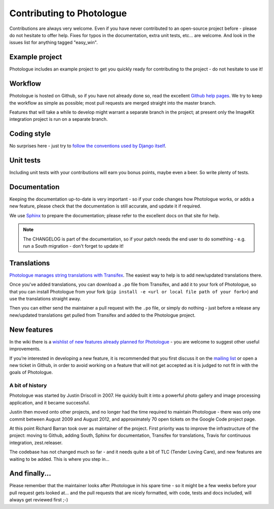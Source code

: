 ##########################
Contributing to Photologue
##########################

Contributions are always very welcome. Even if you have never contributed to an
open-source project before - please do not hesitate to offer help. Fixes for typos in the
documentation, extra unit tests, etc... are welcome. And look in the issues
list for anything tagged "easy_win".

Example project
---------------
Photologue includes an example project to get you quickly ready for 
contributing to the project - do not hesitate to use it!

Workflow
--------
Photologue is hosted on Github, so if you have not already done so, read the excellent
`Github help pages <https://help.github.com/articles/fork-a-repo>`_. We try to keep the workflow
as simple as possible; most pull requests are merged straight into the master branch.

Features that will take a while to develop might warrant a separate branch in the project;
at present only the ImageKit integration project is run on a separate branch.

Coding style
------------
No surprises here - just try to `follow the conventions used by Django itself 
<https://docs.djangoproject.com/en/dev/internals/contributing/writing-code/>`_.

Unit tests
----------
Including unit tests with your contributions will earn you bonus points, maybe even a beer. So write
plenty of tests.

Documentation
-------------
Keeping the documentation up-to-date is very important - so if your code changes
how Photologue works, or adds a new feature, please check that the documentation is still accurate, and
update it if required.

We use `Sphinx <http://sphinx.pocoo.org/>`_ to prepare the documentation; please refer to the excellent docs
on that site for help.

.. note::
    
    The CHANGELOG is part of the documentation, so if your patch needs the
    end user to do something - e.g. run a South migration - don't forget to update
    it!

Translations
------------
`Photologue manages string translations with Transifex 
<https://www.transifex.com/projects/p/django-photologue/>`_. The easiest way to help is
to add new/updated translations there. 

Once you've added translations, you can download a ``.po`` file from Transifex, and add it
to your fork of Photologue, so that you can install Photologue from your fork 
(``pip install -e <url or local file path of your fork>``) and use the translations straight away.

Then you can either send the maintainer a pull request with the ``.po`` file, or simply
do nothing - just before a release any new/updated translations get pulled from
Transifex and added to the Photologue project.

New features
------------
In the wiki there is a `wishlist of new features already planned
for Photologue <https://github.com/jdriscoll/django-photologue/wiki/Photologue-3.X-wishlist>`_ - you are welcome to suggest other useful improvements.

If you’re interested in developing a new feature, it is recommended that you first 
discuss it on the `mailing list <http://groups.google.com/group/django-photologue>`_ 
or open a new ticket in Github, in order to avoid working on a feature that will
not get accepted as it is judged to not fit in with the goals of Photologue.

A bit of history
~~~~~~~~~~~~~~~~
Photologue was started by Justin Driscoll in 2007. He quickly built it into a powerful
photo gallery and image processing application, and it became successful.

Justin then moved onto other projects, and no longer had the time required to maintain
Photologue - there was only one commit between August 2009 and August 2012, and 
approximately 70 open tickets on the Google Code project page.

At this point Richard Barran took over as maintainer of the project. First priority
was to improve the infrastructure of the project: moving to Github, adding South,
Sphinx for documentation, Transifex for translations, Travis for continuous integration,
zest.releaser.

The codebase has not changed much so far - and it needs quite a bit of TLC
(Tender Loving Care), and new features are waiting to be added. This is where you step in...

And finally...
--------------
Please remember that the maintainer looks after Photologue in his spare time -
so it might be a few weeks before your pull request gets looked at... and the pull
requests that are nicely formatted, with code, tests and docs included, will 
always get reviewed first ;-)
